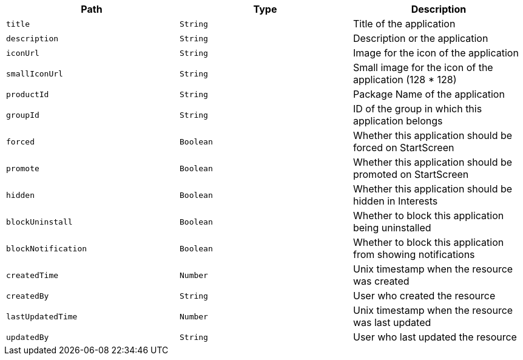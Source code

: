 |===
|Path|Type|Description

|`title`
|`String`
|Title of the application

|`description`
|`String`
|Description or the application

|`iconUrl`
|`String`
|Image for the icon of the application

|`smallIconUrl`
|`String`
|Small image for the icon of the application (128 * 128)

|`productId`
|`String`
|Package Name of the application

|`groupId`
|`String`
|ID of the group in which this application belongs

|`forced`
|`Boolean`
|Whether this application should be forced on StartScreen

|`promote`
|`Boolean`
|Whether this application should be promoted on StartScreen

|`hidden`
|`Boolean`
|Whether this application should be hidden in Interests

|`blockUninstall`
|`Boolean`
|Whether to block this application being uninstalled

|`blockNotification`
|`Boolean`
|Whether to block this application from showing notifications

|`createdTime`
|`Number`
|Unix timestamp when the resource was created

|`createdBy`
|`String`
|User who created the resource

|`lastUpdatedTime`
|`Number`
|Unix timestamp when the resource was last updated

|`updatedBy`
|`String`
|User who last updated the resource

|===